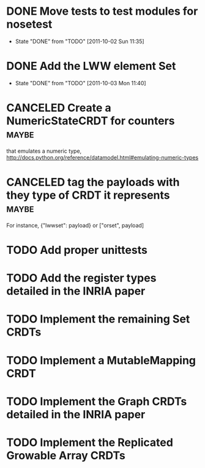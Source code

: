 * DONE Move tests to test modules for nosetest
  - State "DONE"       from "TODO"       [2011-10-02 Sun 11:35]
* DONE Add the LWW element Set
  - State "DONE"       from "TODO"       [2011-10-03 Mon 11:40]

* CANCELED Create a NumericStateCRDT for counters                     :maybe:
   that emulates a numeric type, 
   http://docs.python.org/reference/datamodel.html#emulating-numeric-types

* CANCELED tag the payloads with they type of CRDT it represents      :maybe:
For instance, {"lwwset": payload} or ["orset", payload]

* TODO Add proper unittests
* TODO Add the register types detailed in the INRIA paper
* TODO Implement the remaining Set CRDTs
* TODO Implement a MutableMapping CRDT
* TODO Implement the Graph CRDTs detailed in the INRIA paper
* TODO Implement the Replicated Growable Array CRDTs
